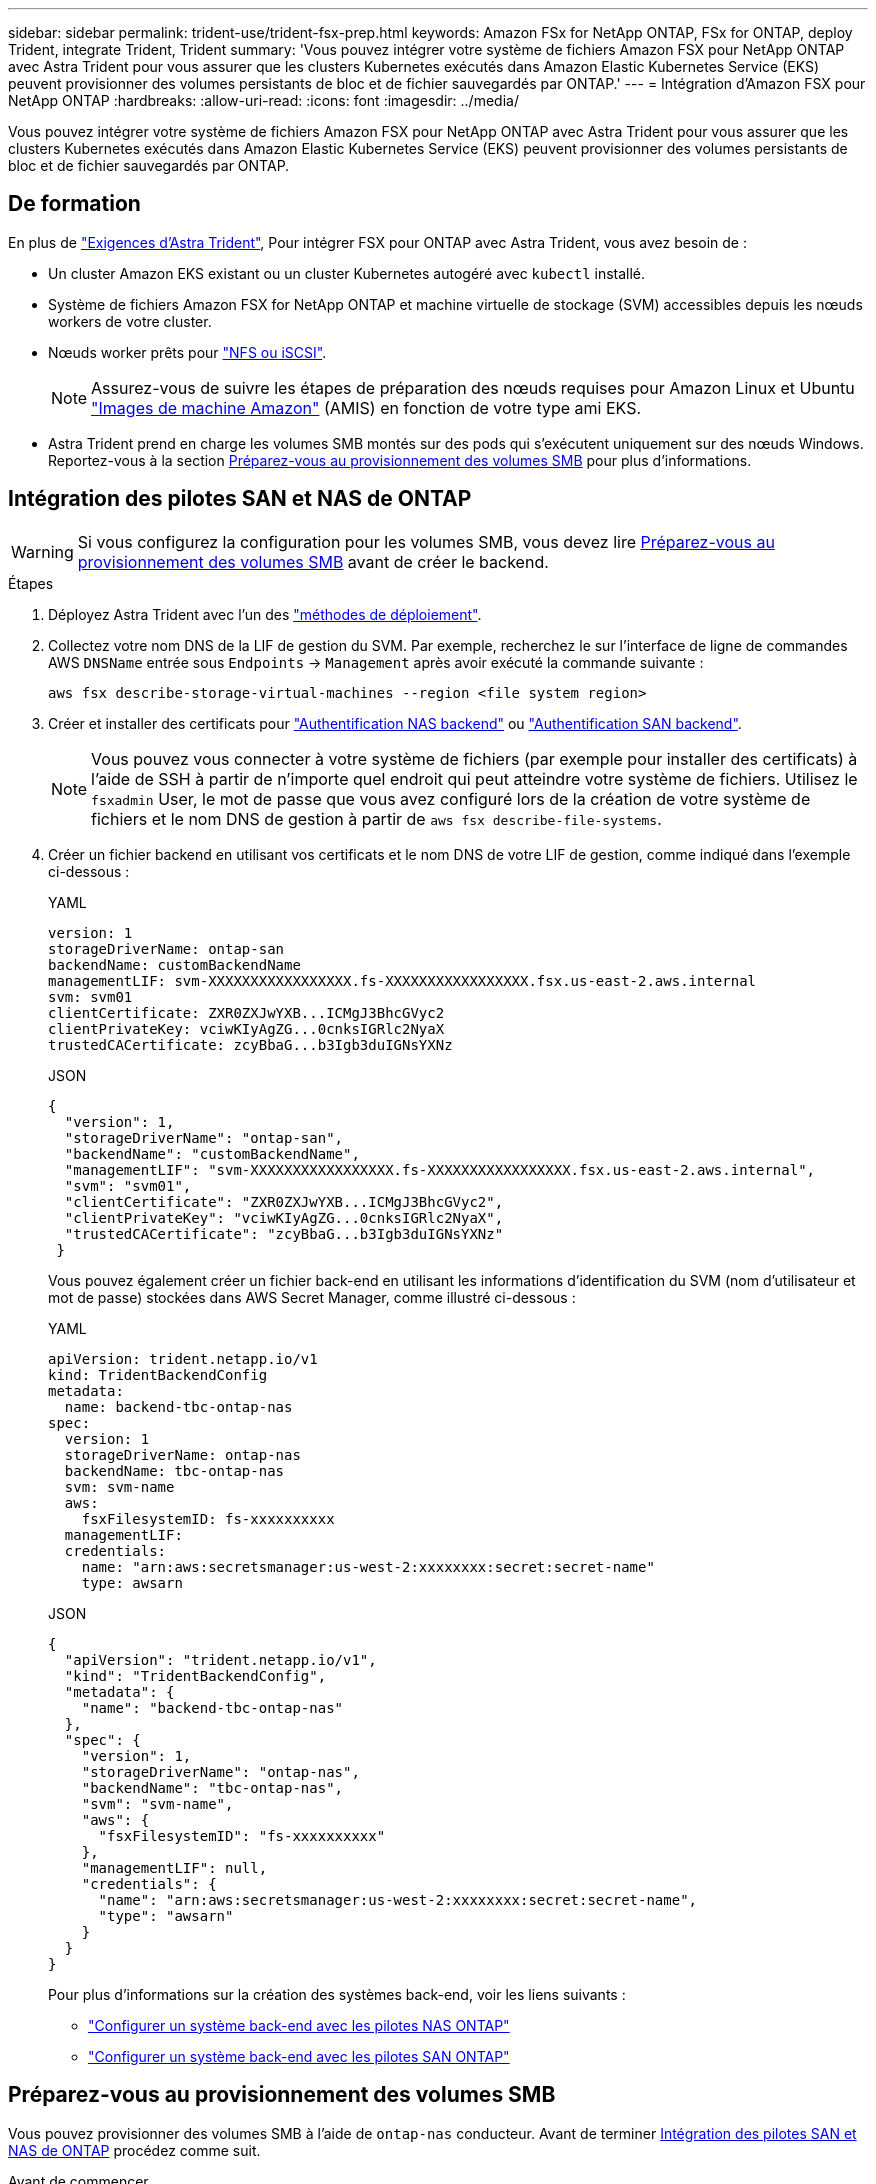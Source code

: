 ---
sidebar: sidebar 
permalink: trident-use/trident-fsx-prep.html 
keywords: Amazon FSx for NetApp ONTAP, FSx for ONTAP, deploy Trident, integrate Trident, Trident 
summary: 'Vous pouvez intégrer votre système de fichiers Amazon FSX pour NetApp ONTAP avec Astra Trident pour vous assurer que les clusters Kubernetes exécutés dans Amazon Elastic Kubernetes Service (EKS) peuvent provisionner des volumes persistants de bloc et de fichier sauvegardés par ONTAP.' 
---
= Intégration d'Amazon FSX pour NetApp ONTAP
:hardbreaks:
:allow-uri-read: 
:icons: font
:imagesdir: ../media/


[role="lead"]
Vous pouvez intégrer votre système de fichiers Amazon FSX pour NetApp ONTAP avec Astra Trident pour vous assurer que les clusters Kubernetes exécutés dans Amazon Elastic Kubernetes Service (EKS) peuvent provisionner des volumes persistants de bloc et de fichier sauvegardés par ONTAP.



== De formation

En plus de link:../trident-get-started/requirements.html["Exigences d'Astra Trident"], Pour intégrer FSX pour ONTAP avec Astra Trident, vous avez besoin de :

* Un cluster Amazon EKS existant ou un cluster Kubernetes autogéré avec `kubectl` installé.
* Système de fichiers Amazon FSX for NetApp ONTAP et machine virtuelle de stockage (SVM) accessibles depuis les nœuds workers de votre cluster.
* Nœuds worker prêts pour link:worker-node-prep.html["NFS ou iSCSI"].
+

NOTE: Assurez-vous de suivre les étapes de préparation des nœuds requises pour Amazon Linux et Ubuntu https://docs.aws.amazon.com/AWSEC2/latest/UserGuide/AMIs.html["Images de machine Amazon"^] (AMIS) en fonction de votre type ami EKS.

* Astra Trident prend en charge les volumes SMB montés sur des pods qui s'exécutent uniquement sur des nœuds Windows. Reportez-vous à la section <<Préparez-vous au provisionnement des volumes SMB>> pour plus d'informations.




== Intégration des pilotes SAN et NAS de ONTAP


WARNING: Si vous configurez la configuration pour les volumes SMB, vous devez lire <<Préparez-vous au provisionnement des volumes SMB>> avant de créer le backend.

.Étapes
. Déployez Astra Trident avec l'un des link:../trident-get-started/kubernetes-deploy.html["méthodes de déploiement"].
. Collectez votre nom DNS de la LIF de gestion du SVM. Par exemple, recherchez le sur l'interface de ligne de commandes AWS `DNSName` entrée sous `Endpoints` -> `Management` après avoir exécuté la commande suivante :
+
[listing]
----
aws fsx describe-storage-virtual-machines --region <file system region>
----
. Créer et installer des certificats pour link:ontap-nas-prep.html["Authentification NAS backend"] ou link:ontap-san-prep.html["Authentification SAN backend"].
+

NOTE: Vous pouvez vous connecter à votre système de fichiers (par exemple pour installer des certificats) à l'aide de SSH à partir de n'importe quel endroit qui peut atteindre votre système de fichiers. Utilisez le `fsxadmin` User, le mot de passe que vous avez configuré lors de la création de votre système de fichiers et le nom DNS de gestion à partir de `aws fsx describe-file-systems`.

. Créer un fichier backend en utilisant vos certificats et le nom DNS de votre LIF de gestion, comme indiqué dans l'exemple ci-dessous :
+
[role="tabbed-block"]
====
.YAML
--
[listing]
----
version: 1
storageDriverName: ontap-san
backendName: customBackendName
managementLIF: svm-XXXXXXXXXXXXXXXXX.fs-XXXXXXXXXXXXXXXXX.fsx.us-east-2.aws.internal
svm: svm01
clientCertificate: ZXR0ZXJwYXB...ICMgJ3BhcGVyc2
clientPrivateKey: vciwKIyAgZG...0cnksIGRlc2NyaX
trustedCACertificate: zcyBbaG...b3Igb3duIGNsYXNz
----
--
.JSON
--
[listing]
----
{
  "version": 1,
  "storageDriverName": "ontap-san",
  "backendName": "customBackendName",
  "managementLIF": "svm-XXXXXXXXXXXXXXXXX.fs-XXXXXXXXXXXXXXXXX.fsx.us-east-2.aws.internal",
  "svm": "svm01",
  "clientCertificate": "ZXR0ZXJwYXB...ICMgJ3BhcGVyc2",
  "clientPrivateKey": "vciwKIyAgZG...0cnksIGRlc2NyaX",
  "trustedCACertificate": "zcyBbaG...b3Igb3duIGNsYXNz"
 }

----
--
====
+
Vous pouvez également créer un fichier back-end en utilisant les informations d'identification du SVM (nom d'utilisateur et mot de passe) stockées dans AWS Secret Manager, comme illustré ci-dessous :

+
[role="tabbed-block"]
====
.YAML
--
[listing]
----
apiVersion: trident.netapp.io/v1
kind: TridentBackendConfig
metadata:
  name: backend-tbc-ontap-nas
spec:
  version: 1
  storageDriverName: ontap-nas
  backendName: tbc-ontap-nas
  svm: svm-name
  aws:
    fsxFilesystemID: fs-xxxxxxxxxx
  managementLIF:
  credentials:
    name: "arn:aws:secretsmanager:us-west-2:xxxxxxxx:secret:secret-name"
    type: awsarn
----
--
.JSON
--
[listing]
----
{
  "apiVersion": "trident.netapp.io/v1",
  "kind": "TridentBackendConfig",
  "metadata": {
    "name": "backend-tbc-ontap-nas"
  },
  "spec": {
    "version": 1,
    "storageDriverName": "ontap-nas",
    "backendName": "tbc-ontap-nas",
    "svm": "svm-name",
    "aws": {
      "fsxFilesystemID": "fs-xxxxxxxxxx"
    },
    "managementLIF": null,
    "credentials": {
      "name": "arn:aws:secretsmanager:us-west-2:xxxxxxxx:secret:secret-name",
      "type": "awsarn"
    }
  }
}

----
--
====
+
Pour plus d'informations sur la création des systèmes back-end, voir les liens suivants :

+
** link:ontap-nas.html["Configurer un système back-end avec les pilotes NAS ONTAP"]
** link:ontap-san.html["Configurer un système back-end avec les pilotes SAN ONTAP"]






== Préparez-vous au provisionnement des volumes SMB

Vous pouvez provisionner des volumes SMB à l'aide de `ontap-nas` conducteur. Avant de terminer <<Intégration des pilotes SAN et NAS de ONTAP>> procédez comme suit.

.Avant de commencer
Avant de pouvoir provisionner des volumes SMB à l'aide de `ontap-nas` pilote, vous devez avoir les éléments suivants.

* Cluster Kubernetes avec un nœud de contrôleur Linux et au moins un nœud worker Windows exécutant Windows Server 2022. Astra Trident prend en charge les volumes SMB montés sur des pods qui s'exécutent uniquement sur des nœuds Windows.
* Au moins un secret Astra Trident contenant vos identifiants Active Directory. Pour générer un secret `smbcreds`:
+
[listing]
----
kubectl create secret generic smbcreds --from-literal username=user --from-literal password='password'
----
* Un proxy CSI configuré en tant que service Windows. Pour configurer un `csi-proxy`, voir link:https://github.com/kubernetes-csi/csi-proxy["GitHub : proxy CSI"^] ou link:https://github.com/Azure/aks-engine/blob/master/docs/topics/csi-proxy-windows.md["GitHub : proxy CSI pour Windows"^] Pour les nœuds Kubernetes s'exécutant sur Windows.


.Étapes
. Création de partages SMB. Vous pouvez créer les partages d'administration SMB de deux manières à l'aide de l' link:https://learn.microsoft.com/en-us/troubleshoot/windows-server/system-management-components/what-is-microsoft-management-console["Console de gestion Microsoft"^] Dossier partagé snap-in ou à l'aide de l'interface de ligne de commande ONTAP. Pour créer les partages SMB à l'aide de l'interface de ligne de commandes ONTAP :
+
.. Si nécessaire, créez la structure du chemin d'accès au répertoire pour le partage.
+
Le `vserver cifs share create` commande vérifie le chemin spécifié dans l'option -path lors de la création du partage. Si le chemin spécifié n'existe pas, la commande échoue.

.. Créer un partage SMB associé au SVM spécifié :
+
[listing]
----
vserver cifs share create -vserver vserver_name -share-name share_name -path path [-share-properties share_properties,...] [other_attributes] [-comment text]
----
.. Vérifiez que le partage a été créé :
+
[listing]
----
vserver cifs share show -share-name share_name
----
+

NOTE: Reportez-vous à la section link:https://docs.netapp.com/us-en/ontap/smb-config/create-share-task.html["Créez un partage SMB"^] pour en savoir plus.



. Lors de la création du back-end, vous devez configurer le suivant pour spécifier les volumes SMB. Pour toutes les options de configuration back-end FSX pour ONTAP, voir link:trident-fsx-examples.html["Exemples et options de configuration de FSX pour ONTAP"].
+
[cols="3"]
|===
| Paramètre | Description | Exemple 


| `smbShare` | Vous pouvez indiquer l'un des éléments suivants : nom d'un partage SMB créé à l'aide de la console de gestion Microsoft ou de l'interface de ligne de commande ONTAP, ou nom permettant à Astra Trident de créer le partage SMB.

Ce paramètre est requis pour Amazon FSX pour les systèmes back-end ONTAP. | `smb-share` 


| `nasType` | *Doit être défini sur `smb`.* si elle est nulle, la valeur par défaut est `nfs`. | `smb` 


| `securityStyle` | Style de sécurité pour les nouveaux volumes. *Doit être défini sur `ntfs` ou `mixed` Pour les volumes SMB.* | `ntfs` ou `mixed` Pour les volumes SMB 


| `unixPermissions` | Mode pour les nouveaux volumes. *Doit rester vide pour les volumes SMB.* | « » 
|===

